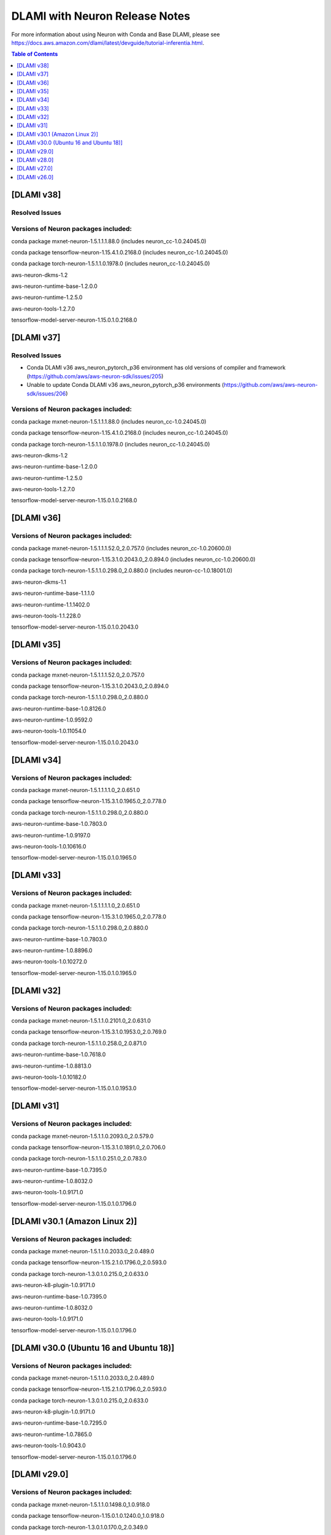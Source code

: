 .. _dlami-neuron-rn:

DLAMI with Neuron Release Notes
^^^^^^^^^^^^^^^^^^^^^^^^^^^^^^^

For more information about using Neuron with Conda and Base DLAMI,
please see
https://docs.aws.amazon.com/dlami/latest/devguide/tutorial-inferentia.html.

.. contents:: Table of Contents
   :local:
   :depth: 1



[DLAMI v38]
===========

Resolved Issues
---------------

Versions of Neuron packages included:
-------------------------------------

conda package mxnet-neuron-1.5.1.1.1.88.0 (includes neuron_cc-1.0.24045.0)

conda package tensorflow-neuron-1.15.4.1.0.2168.0 (includes neuron_cc-1.0.24045.0)

conda package torch-neuron-1.5.1.1.0.1978.0 (includes neuron_cc-1.0.24045.0)

aws-neuron-dkms-1.2

aws-neuron-runtime-base-1.2.0.0

aws-neuron-runtime-1.2.5.0

aws-neuron-tools-1.2.7.0

tensorflow-model-server-neuron-1.15.0.1.0.2168.0

[DLAMI v37]
===========

Resolved Issues
---------------

- Conda DLAMI v36 aws_neuron_pytorch_p36 environment has old versions of compiler and framework (https://github.com/aws/aws-neuron-sdk/issues/205)

- Unable to update Conda DLAMI v36 aws_neuron_pytorch_p36 environments (https://github.com/aws/aws-neuron-sdk/issues/206)

Versions of Neuron packages included:
-------------------------------------

conda package mxnet-neuron-1.5.1.1.1.88.0 (includes neuron_cc-1.0.24045.0)

conda package tensorflow-neuron-1.15.4.1.0.2168.0 (includes neuron_cc-1.0.24045.0)

conda package torch-neuron-1.5.1.1.0.1978.0 (includes neuron_cc-1.0.24045.0)

aws-neuron-dkms-1.2

aws-neuron-runtime-base-1.2.0.0

aws-neuron-runtime-1.2.5.0

aws-neuron-tools-1.2.7.0

tensorflow-model-server-neuron-1.15.0.1.0.2168.0

[DLAMI v36]
===========

Versions of Neuron packages included:
-------------------------------------

conda package mxnet-neuron-1.5.1.1.1.52.0_2.0.757.0 (includes neuron_cc-1.0.20600.0)

conda package tensorflow-neuron-1.15.3.1.0.2043.0_2.0.894.0 (includes neuron_cc-1.0.20600.0)

conda package torch-neuron-1.5.1.1.0.298.0_2.0.880.0 (includes neuron-cc-1.0.18001.0)

aws-neuron-dkms-1.1

aws-neuron-runtime-base-1.1.1.0

aws-neuron-runtime-1.1.1402.0

aws-neuron-tools-1.1.228.0

tensorflow-model-server-neuron-1.15.0.1.0.2043.0

[DLAMI v35]
===========

.. _versions-of-neuron-packages-included-1:

Versions of Neuron packages included:
-------------------------------------

conda package mxnet-neuron-1.5.1.1.1.52.0_2.0.757.0

conda package tensorflow-neuron-1.15.3.1.0.2043.0_2.0.894.0

conda package torch-neuron-1.5.1.1.0.298.0_2.0.880.0

aws-neuron-runtime-base-1.0.8126.0

aws-neuron-runtime-1.0.9592.0

aws-neuron-tools-1.0.11054.0

tensorflow-model-server-neuron-1.15.0.1.0.2043.0

[DLAMI v34]
===========

.. _versions-of-neuron-packages-included-2:

Versions of Neuron packages included:
-------------------------------------

conda package mxnet-neuron-1.5.1.1.1.1.0_2.0.651.0

conda package tensorflow-neuron-1.15.3.1.0.1965.0_2.0.778.0

conda package torch-neuron-1.5.1.1.0.298.0_2.0.880.0

aws-neuron-runtime-base-1.0.7803.0

aws-neuron-runtime-1.0.9197.0

aws-neuron-tools-1.0.10616.0

tensorflow-model-server-neuron-1.15.0.1.0.1965.0

[DLAMI v33]
===========

.. _versions-of-neuron-packages-included-3:

Versions of Neuron packages included:
-------------------------------------

conda package mxnet-neuron-1.5.1.1.1.1.0_2.0.651.0

conda package tensorflow-neuron-1.15.3.1.0.1965.0_2.0.778.0

conda package torch-neuron-1.5.1.1.0.298.0_2.0.880.0

aws-neuron-runtime-base-1.0.7803.0

aws-neuron-runtime-1.0.8896.0

aws-neuron-tools-1.0.10272.0

tensorflow-model-server-neuron-1.15.0.1.0.1965.0

[DLAMI v32]
===========

.. _versions-of-neuron-packages-included-4:

Versions of Neuron packages included:
-------------------------------------

conda package mxnet-neuron-1.5.1.1.0.2101.0_2.0.631.0

conda package tensorflow-neuron-1.15.3.1.0.1953.0_2.0.769.0

conda package torch-neuron-1.5.1.1.0.258.0_2.0.871.0

aws-neuron-runtime-base-1.0.7618.0

aws-neuron-runtime-1.0.8813.0

aws-neuron-tools-1.0.10182.0

tensorflow-model-server-neuron-1.15.0.1.0.1953.0

[DLAMI v31]
===========

.. _versions-of-neuron-packages-included-5:

Versions of Neuron packages included:
-------------------------------------

conda package mxnet-neuron-1.5.1.1.0.2093.0_2.0.579.0

conda package tensorflow-neuron-1.15.3.1.0.1891.0_2.0.706.0

conda package torch-neuron-1.5.1.1.0.251.0_2.0.783.0

aws-neuron-runtime-base-1.0.7395.0

aws-neuron-runtime-1.0.8032.0

aws-neuron-tools-1.0.9171.0

tensorflow-model-server-neuron-1.15.0.1.0.1796.0

.. _dlami-v301-amazon-linux-2:

[DLAMI v30.1 (Amazon Linux 2)]
==============================

.. _dlami-v301-amazon-linux-2:

Versions of Neuron packages included:
-------------------------------------

conda package mxnet-neuron-1.5.1.1.0.2033.0_2.0.489.0

conda package tensorflow-neuron-1.15.2.1.0.1796.0_2.0.593.0

conda package torch-neuron-1.3.0.1.0.215.0_2.0.633.0

aws-neuron-k8-plugin-1.0.9171.0

aws-neuron-runtime-base-1.0.7395.0

aws-neuron-runtime-1.0.8032.0

aws-neuron-tools-1.0.9171.0

tensorflow-model-server-neuron-1.15.0.1.0.1796.0

.. _dlami-v300-ubuntu-16-and-ubuntu-18:

[DLAMI v30.0 (Ubuntu 16 and Ubuntu 18)]
=======================================

.. _versions-of-neuron-packages-included-1:

Versions of Neuron packages included:
-------------------------------------

conda package mxnet-neuron-1.5.1.1.0.2033.0_2.0.489.0

conda package tensorflow-neuron-1.15.2.1.0.1796.0_2.0.593.0

conda package torch-neuron-1.3.0.1.0.215.0_2.0.633.0

aws-neuron-k8-plugin-1.0.9171.0

aws-neuron-runtime-base-1.0.7295.0

aws-neuron-runtime-1.0.7865.0

aws-neuron-tools-1.0.9043.0

tensorflow-model-server-neuron-1.15.0.1.0.1796.0

.. _dlami-v290:

[DLAMI v29.0]
=============

.. _versions-of-neuron-packages-included-2:

Versions of Neuron packages included:
-------------------------------------

conda package mxnet-neuron-1.5.1.1.0.1498.0_1.0.918.0

conda package tensorflow-neuron-1.15.0.1.0.1240.0_1.0.918.0

conda package torch-neuron-1.3.0.1.0.170.0_2.0.349.0

aws-neuron-runtime-base-1.0.7173.0

aws-neuron-runtime-1.0.6905.0

aws-neuron-tools-1.0.8550.0

tensorflow-model-server-neuron-1.15.0.1.0.1572.0

.. _dlami-v280:

[DLAMI v28.0]
=============

.. _versions-of-neuron-packages-included-3:

Versions of Neuron packages included:
-------------------------------------

conda package mxnet-neuron-1.5.1.1.0.1498.0_1.0.918.0

conda package tensorflow-neuron-1.15.0.1.0.1240.0_1.0.918.0

conda package torch-neuron-1.3.0.1.0.90.0_1.0.918.0

aws-neuron-runtime-base-1.0.6554.0

aws-neuron-runtime-1.0.6222.0

aws-neuron-tools-1.0.6554.0

tensorflow-model-server-neuron-1.15.0.1.0.1333.0

.. _dlami-v270:

[DLAMI v27.0]
=============

This DLAMI release incorporates all content in the releases for Neuron
up to and including the Feb 27, 2020 SDK release set.

.. _versions-of-neuron-packages-included-4:

Versions of Neuron packages included:
-------------------------------------

conda package mxnet-neuron-1.5.1.1.0.1498.0_1.0.918.0

conda package tensorflow-neuron-1.15.0.1.0.1240.0_1.0.918.0

conda package torch-neuron-1.3.0.1.0.90.0_1.0.918.0

aws-neuron-runtime-base-1.0.5832.0

aws-neuron-runtime-1.0.5795.0

aws-neuron-tools-1.0.5832.0

tensorflow-model-server-neuron-1.15.0.1.0.1240.0

Resolved issues
---------------

-  To update Conda package in Conda DLAMI v27.0 and up, simply do "conda
   update tensorflow-neuron" within Conda environment
   aws_neuron_tensorflow_p36. There's no need to install Numpy version
   1.17.2 as in DLAMI v26.0.

Updating
--------

-  It is strongly encouraged to update all packages to most recent
   release. If using Conda environments, please use "conda update"
   instead of "pip install" within the respective environment:

Base and Conda DLAMI on Ubuntu:
~~~~~~~~~~~~~~~~~~~~~~~~~~~~~~~

.. code:: bash

   sudo apt-get update
   sudo apt-get install aws-neuron-runtime-base
   sudo apt-get install aws-neuron-runtime
   sudo apt-get install aws-neuron-tools
   sudo apt-get install tensorflow-model-server-neuron

Base and Conda DLAMI on Amazon Linux:
~~~~~~~~~~~~~~~~~~~~~~~~~~~~~~~~~~~~~

.. code:: bash

   sudo yum install aws-neuron-runtime-base
   sudo yum install aws-neuron-runtime
   sudo yum install aws-neuron-tools
   sudo yum install tensorflow-model-server-neuron

.. _dlami-release-notes-conda-dlami:

Conda DLAMI:
~~~~~~~~~~~~

.. code:: bash

   # MXNet-Neuron Conda environment
   source activate aws_neuron_mxnet_p36
   conda update mxnet-neuron

.. code:: bash

   # TensorFlow-Neuron Conda environment
   source activate aws_neuron_tensorflow_p36
   conda update tensorflow-neuron

.. code:: bash

   # PyTorch-Neuron Conda environment
   source activate aws_neuron_pytorch_p36
   conda update torch-neuron

.. _dlami-v260:

[DLAMI v26.0]
=============

NOTE: It is strongly encouraged to update all packages to most recent
release. If using Conda environments, please use "conda update" instead
of "pip install" within the respective environment:

Supported Operating Systems:
----------------------------

Amazon Linux 2

Ubuntu 16

Ubuntu 18

.. _versions-of-neuron-packages-included-5:

Versions of Neuron packages included:
-------------------------------------

conda package mxnet-neuron-1.5.1.1.0.1260.0_1.0.298.0

conda package tensorflow-neuron-1.15.0.1.0.663.0_1.0.298.0

aws-neuron-runtime-base-1.0.3657.0

aws-neuron-runtime-1.0.4109.0

aws-neuron-tools-1.0.3657.0

tensorflow-model-server-neuron-1.15.0.1.0.663.0

.. _dlami-rn-known-issues:

Known Issues
------------

Installation Guidelines
-----------------------

.. _base-and-conda-dlami-on-ubuntu-1:

Base and Conda DLAMI on Ubuntu:
~~~~~~~~~~~~~~~~~~~~~~~~~~~~~~~

.. code:: bash

   sudo apt-get update
   sudo apt-get install aws-neuron-runtime-base
   sudo apt-get install aws-neuron-runtime
   sudo apt-get install aws-neuron-tools
   sudo apt-get install tensorflow-model-server-neuron

.. _base-and-conda-dlami-on-amazon-linux-1:

Base and Conda DLAMI on Amazon Linux:
~~~~~~~~~~~~~~~~~~~~~~~~~~~~~~~~~~~~~

.. code:: bash

   sudo yum install aws-neuron-runtime-base
   sudo yum install aws-neuron-runtime
   sudo yum install aws-neuron-tools
   sudo yum install tensorflow-model-server-neuron

.. _conda-dlami-1:

Conda DLAMI:
~~~~~~~~~~~~

.. code:: bash

   # MXNet-Neuron Conda environment
   source activate aws_neuron_mxnet_p36
   conda update mxnet-neuron

.. code:: bash

   # TensorFlow-Neuron Conda environment (DLAMI v26)
   source activate aws_neuron_tensorflow_p36
   conda install numpy=1.17.2 --yes --quiet
   conda update tensorflow-neuron

-  In TensorFlow-Neuron conda environment (aws_neuron_tensorflow_p36),
   the installed numpy version prevents update to latest conda package
   version. Please do "conda install numpy=1.17.2 --yes --quiet" before
   "conda update tensorflow-neuron".

-  When using the Conda DLAMI, use the above conda commands to update
   packages, not pip.

-  When doing ``conda update aws_neuron_tensorflow`` in the
   aws_neuron_tensorflow_p36 environment or when using pip install, you
   will see the following warning which can be ignored: "neuron-cc has
   requirement numpy<=1.17.2,>=1.13.3, but you'll have numpy 1.17.4
   which is incompatible.""

-  Customers experiencing 404 errors from
   https://yum.repos.neuron.amazonaws.com during yum updates will need
   to remake their yum HTTP caches as shown in the code below this
   bullet. It's also encouraged to configure the Neuron repository for
   immediate metadata expiration to avoid the 404 errors in the future
   as shown here: :ref:`neuron-install-guide`

.. code:: bash

   # refresh yum HTTP cache:
   sudo yum makecache

-  If using Base DLAMI and installing tensorflow-neuron outside of Conda
   or virtual environment, the package 'wrapt' may cause an error during
   installation using Pip. In this case an error like this will occur:

::

   ERROR: Cannot uninstall 'wrapt'. It is a distutils installed project and thus we cannot accurately determine which files belong to it which would lead to only a partial uninstall.

-  

   -  To resolve this, execute:

.. code:: bash

   python3 -m pip install wrapt --ignore-installed
   python3 -m pip install tensorflow-neuron

-  The ``tensorflow-neuron`` conda package comes with
   TensorBoard-Neuron. There is no standalone ``tensorboard-neuron``
   package at this time.

For more information, please see :ref:`tf-known-issues-and-limitations`.
